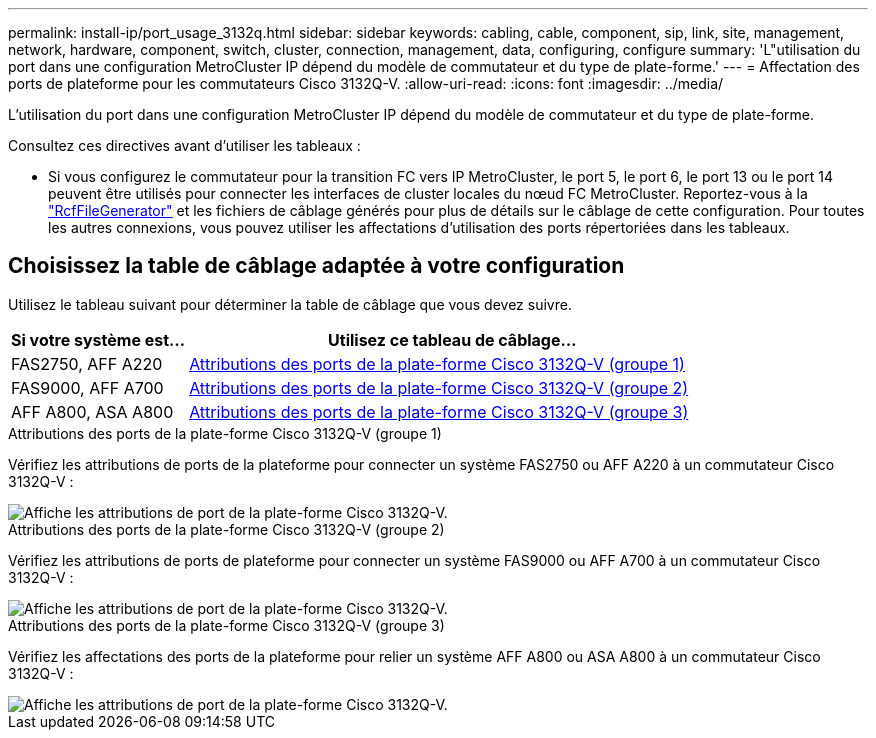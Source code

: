 ---
permalink: install-ip/port_usage_3132q.html 
sidebar: sidebar 
keywords: cabling, cable, component, sip, link, site, management, network, hardware, component, switch, cluster, connection, management, data, configuring, configure 
summary: 'L"utilisation du port dans une configuration MetroCluster IP dépend du modèle de commutateur et du type de plate-forme.' 
---
= Affectation des ports de plateforme pour les commutateurs Cisco 3132Q-V.
:allow-uri-read: 
:icons: font
:imagesdir: ../media/


[role="lead"]
L'utilisation du port dans une configuration MetroCluster IP dépend du modèle de commutateur et du type de plate-forme.

Consultez ces directives avant d'utiliser les tableaux :

* Si vous configurez le commutateur pour la transition FC vers IP MetroCluster, le port 5, le port 6, le port 13 ou le port 14 peuvent être utilisés pour connecter les interfaces de cluster locales du nœud FC MetroCluster. Reportez-vous à la link:https://mysupport.netapp.com/site/tools/tool-eula/rcffilegenerator["RcfFileGenerator"^] et les fichiers de câblage générés pour plus de détails sur le câblage de cette configuration. Pour toutes les autres connexions, vous pouvez utiliser les affectations d'utilisation des ports répertoriées dans les tableaux.




== Choisissez la table de câblage adaptée à votre configuration

Utilisez le tableau suivant pour déterminer la table de câblage que vous devez suivre.

[cols="25,75"]
|===
| Si votre système est... | Utilisez ce tableau de câblage... 


 a| 
FAS2750, AFF A220
| <<table_1_cisco_3132q,Attributions des ports de la plate-forme Cisco 3132Q-V (groupe 1)>> 


| FAS9000, AFF A700 | <<table_2_cisco_3132q,Attributions des ports de la plate-forme Cisco 3132Q-V (groupe 2)>> 


| AFF A800, ASA A800 | <<table_3_cisco_3132q,Attributions des ports de la plate-forme Cisco 3132Q-V (groupe 3)>> 
|===
.Attributions des ports de la plate-forme Cisco 3132Q-V (groupe 1)
Vérifiez les attributions de ports de la plateforme pour connecter un système FAS2750 ou AFF A220 à un commutateur Cisco 3132Q-V :

image::../media/mcc-ip-cabling-a-fas2750-or-a220-to-a-cisco-3132q-v-switch.png[Affiche les attributions de port de la plate-forme Cisco 3132Q-V.]

.Attributions des ports de la plate-forme Cisco 3132Q-V (groupe 2)
Vérifiez les attributions de ports de plateforme pour connecter un système FAS9000 ou AFF A700 à un commutateur Cisco 3132Q-V :

image::../media/mcc-ip-cabling-a-fas9000-or-aff-a700-to-a-cisco-3132q-v-switch.png[Affiche les attributions de port de la plate-forme Cisco 3132Q-V.]

.Attributions des ports de la plate-forme Cisco 3132Q-V (groupe 3)
Vérifiez les affectations des ports de la plateforme pour relier un système AFF A800 ou ASA A800 à un commutateur Cisco 3132Q-V :

image::../media/cabling-an-aff-a800-to-a-cisco-3132q-v-switch.png[Affiche les attributions de port de la plate-forme Cisco 3132Q-V.]
